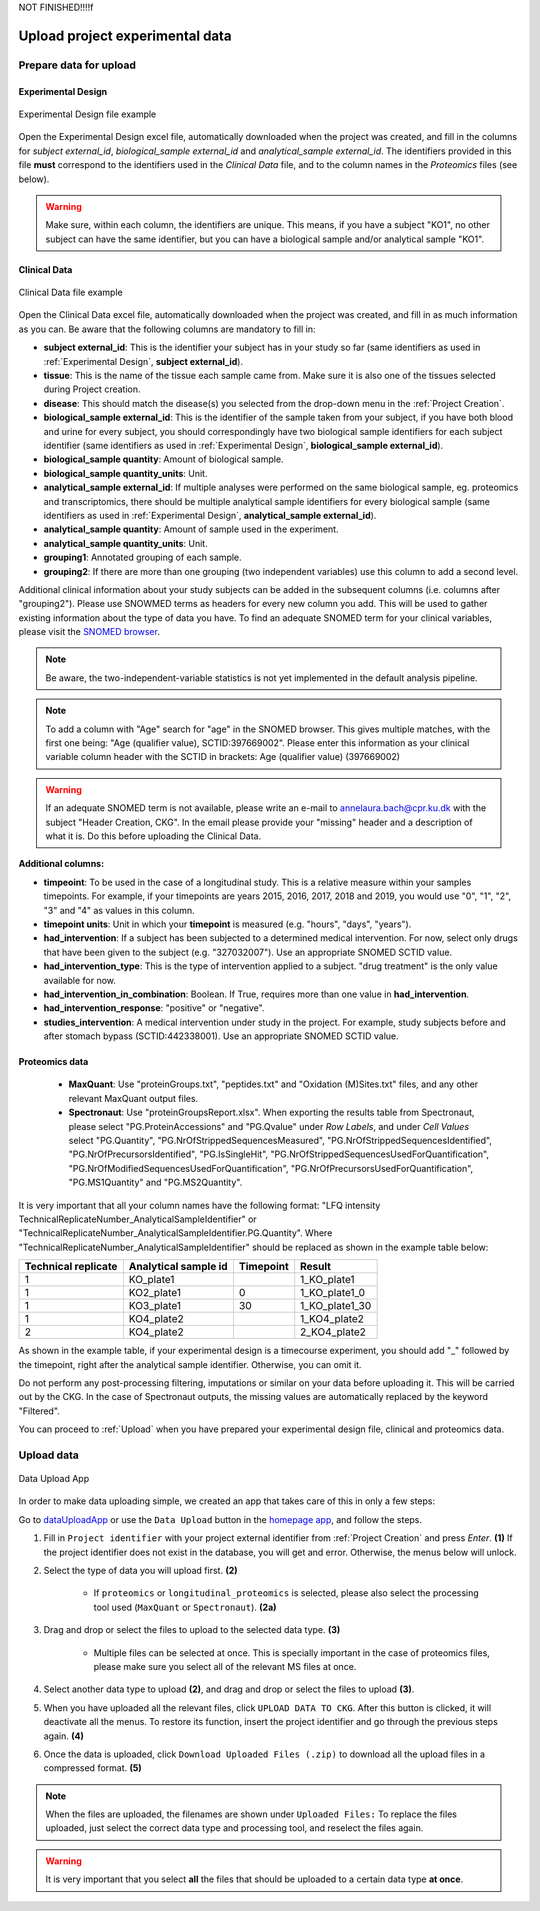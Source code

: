 .. _Upload Data:

NOT FINISHED!!!!f

Upload project experimental data
==================================

Prepare data for upload
-----------------------

.. _Experimental Design:

Experimental Design
^^^^^^^^^^^^^^^^^^^^

.. figure:: ../_static/images/experimental_design.png
    :width: 80%
    :align: center

    Experimental Design file example

Open the Experimental Design excel file, automatically downloaded when the project was created, and fill in the columns for `subject external_id`, `biological_sample external_id` and `analytical_sample external_id`.
The identifiers provided in this file **must** correspond to the identifiers used in the *Clinical Data* file, and to the column names in the *Proteomics* files (see below).

.. warning:: Make sure, within each column, the identifiers are unique. This means, if you have a subject "KO1", no other subject can have the same identifier, but you can have a biological sample and/or analytical sample "KO1".


Clinical Data
^^^^^^^^^^^^^^^^^^

.. figure:: ../_static/images/clinical_file.png
    :width: 80%
    :align: center

    Clinical Data file example

Open the Clinical Data excel file, automatically downloaded when the project was created, and fill in as much information as you can.
Be aware that the following columns are mandatory to fill in:

- **subject external_id**: This is the identifier your subject has in your study so far (same identifiers as used in :ref:`Experimental Design`, **subject external_id**).

- **tissue**: This is the name of the tissue each sample came from. Make sure it is also one of the tissues selected during Project creation.

- **disease**: This should match the disease(s) you selected from the drop-down menu in the :ref:`Project Creation`.

- **biological_sample external_id**: This is the identifier of the sample taken from your subject, if you have both blood and urine for every subject, you should correspondingly have two biological sample identifiers for each subject identifier (same identifiers as used in :ref:`Experimental Design`, **biological_sample external_id**).

- **biological_sample quantity**: Amount of biological sample.

- **biological_sample quantity_units**: Unit.

- **analytical_sample external_id**: If multiple analyses were performed on the same biological sample, eg. proteomics and transcriptomics, there should be multiple analytical sample identifiers for every biological sample (same identifiers as used in :ref:`Experimental Design`, **analytical_sample external_id**).

- **analytical_sample quantity**: Amount of sample used in the experiment.

- **analytical_sample quantity_units**: Unit.

- **grouping1**: Annotated grouping of each sample.

- **grouping2**: If there are more than one grouping (two independent variables) use this column to add a second level.

Additional clinical information about your study subjects can be added in the subsequent columns (i.e. columns after "grouping2").
Please use SNOWMED terms as headers for every new column you add. This will be used to gather existing information about the type of data you have.
To find an adequate SNOMED term for your clinical variables, please visit the `SNOMED browser <https://browser.ihtsdotools.org/?perspective=full&conceptId1=734000001&edition=MAIN/2019-07-31&release=&languages=en>`_.

.. note:: Be aware, the two-independent-variable statistics is not yet implemented in the default analysis pipeline.

.. note:: To add a column with "Age" search for "age" in the SNOMED browser. This gives multiple matches, with the first one being: "Age (qualifier value), SCTID:397669002". Please enter this information as your clinical variable column header with the SCTID in brackets: Age (qualifier value) (397669002)

.. warning:: If an adequate SNOMED term is not available, please write an e-mail to annelaura.bach@cpr.ku.dk with the subject "Header Creation, CKG". In the email please provide your "missing" header and a description of what it is. Do this before uploading the Clinical Data.


**Additional columns:**

- **timpeoint**: To be used in the case of a longitudinal study. This is a relative measure within your samples timepoints. For example, if your timepoints are years 2015, 2016, 2017, 2018 and 2019, you would use "0", "1", "2", "3" and "4" as values in this column.

- **timepoint units**: Unit in which your **timepoint** is measured (e.g. "hours", "days", "years").

- **had_intervention**: If a subject has been subjected to a determined medical intervention. For now, select only drugs that have been given to the subject (e.g. "327032007"). Use an appropriate SNOMED SCTID value.

- **had_intervention_type**: This is the type of intervention applied to a subject. "drug treatment" is the only value available for now.

- **had_intervention_in_combination**: Boolean. If True, requires more than one value in **had_intervention**.

- **had_intervention_response**: "positive" or "negative".

- **studies_intervention**: A medical intervention under study in the project. For example, study subjects before and after stomach bypass (SCTID:442338001). Use an appropriate SNOMED SCTID value.


Proteomics data
^^^^^^^^^^^^^^^^^^
	
	- **MaxQuant**: Use "proteinGroups.txt", "peptides.txt" and "Oxidation (M)Sites.txt" files, and any other relevant MaxQuant output files.
	
	- **Spectronaut**: Use "proteinGroupsReport.xlsx". When exporting the results table from Spectronaut, please select "PG.ProteinAccessions" and "PG.Qvalue" under `Row Labels`, and under `Cell Values` select "PG.Quantity", "PG.NrOfStrippedSequencesMeasured", "PG.NrOfStrippedSequencesIdentified", "PG.NrOfPrecursorsIdentified", "PG.IsSingleHit", "PG.NrOfStrippedSequencesUsedForQuantification", "PG.NrOfModifiedSequencesUsedForQuantification", "PG.NrOfPrecursorsUsedForQuantification", "PG.MS1Quantity" and "PG.MS2Quantity".

It is very important that all your column names have the following format: "LFQ intensity TechnicalReplicateNumber_AnalyticalSampleIdentifier" or "TechnicalReplicateNumber_AnalyticalSampleIdentifier.PG.Quantity". Where "TechnicalReplicateNumber_AnalyticalSampleIdentifier" should be replaced as shown in the example table below:

+-----------+------------+-----------+----------------+
| Technical | Analytical |           |                |     
| replicate | sample id  | Timepoint |       Result   |
+===========+============+===========+================+
|  1        | KO_plate1  |           | 1_KO_plate1    |
+-----------+------------+-----------+----------------+
|  1        | KO2_plate1 |          0| 1_KO_plate1_0  |
+-----------+------------+-----------+----------------+
|  1        | KO3_plate1 |         30| 1_KO_plate1_30 |
+-----------+------------+-----------+----------------+
|  1        | KO4_plate2 |           | 1_KO4_plate2   |
+-----------+------------+-----------+----------------+
|  2        | KO4_plate2 |           | 2_KO4_plate2   |
+-----------+------------+-----------+----------------+

As shown in the example table, if your experimental design is a timecourse experiment, you should add "_" followed by the timepoint, right after the analytical sample identifier. Otherwise, you can omit it.

Do not perform any post-processing filtering, imputations or similar on your data before uploading it. This will be carried out by the CKG. In the case of Spectronaut outputs, the missing values are automatically replaced by the keyword "Filtered". 


You can proceed to :ref:`Upload` when you have prepared your experimental design file, clinical and proteomics data.


.. _Upload:

Upload data
-------------

.. figure:: ../_static/images/data_upload_app.png
    :width: 70%
    :align: center

    Data Upload App

In order to make data uploading simple, we created an app that takes care of this in only a few steps:

Go to `dataUploadApp <http://localhost:5000/apps/dataUploadApp/>`_ or use the ``Data Upload`` button in the `homepage app <http://localhost:5000/>`_, and follow the steps.

1. Fill in ``Project identifier`` with your project external identifier from :ref:`Project Creation` and press *Enter*. **(1)** If the project identifier does not exist in the database, you will get and error. Otherwise, the menus below will unlock.

#. Select the type of data you will upload first. **(2)**

	- If ``proteomics`` or ``longitudinal_proteomics`` is selected, please also select the processing tool used (``MaxQuant`` or ``Spectronaut``). **(2a)**

#. Drag and drop or select the files to upload to the selected data type. **(3)**
	
	- Multiple files can be selected at once. This is specially important in the case of proteomics files, please make sure you select all of the relevant MS files at once.

#. Select another data type to upload **(2)**, and drag and drop or select the files to upload **(3)**.

#. When you have uploaded all the relevant files, click ``UPLOAD DATA TO CKG``. After this button is clicked, it will deactivate all the menus. To restore its function, insert the project identifier and go through the previous steps again. **(4)**

#. Once the data is uploaded, click ``Download Uploaded Files (.zip)`` to download all the upload files in a compressed format. **(5)**


.. note:: When the files are uploaded, the filenames are shown under ``Uploaded Files:`` 
			To replace the files uploaded, just select the correct data type and processing tool, and reselect the files again.


.. warning:: It is very important that you select **all** the files that should be uploaded to a certain data type **at once**.



